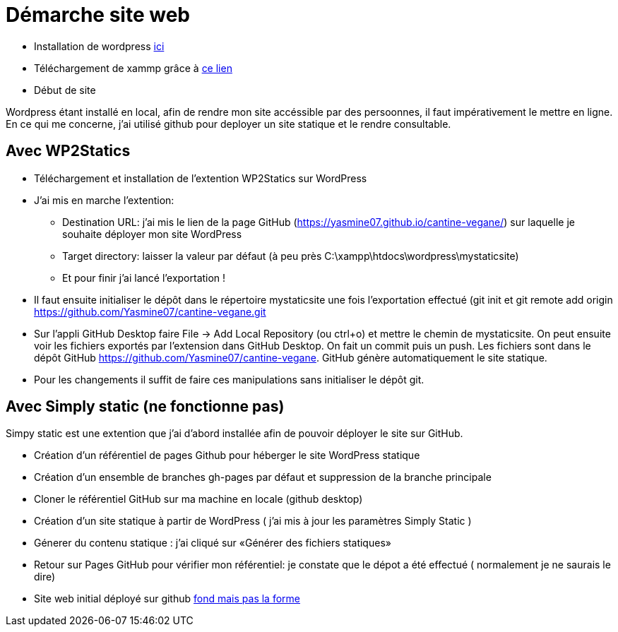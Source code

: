 = Démarche site web

* Installation de wordpress  https://fr.wordpress.org/download/[ici]

* Téléchargement de  xammp grâce à https://www.apachefriends.org/fr/index.html[ce lien] 

* Début de site

Wordpress étant installé en local, afin de rendre mon site accéssible par des persoonnes, il faut impérativement le mettre en ligne. En ce qui me concerne, j'ai utilisé github pour deployer un site statique et le rendre consultable.

== Avec WP2Statics

* Téléchargement et installation de l'extention WP2Statics sur WordPress

* J'ai mis en marche l'extention:

** Destination URL: j'ai mis le lien de la page GitHub (https://yasmine07.github.io/cantine-vegane/) sur laquelle je souhaite déployer mon site WordPress  

** Target directory: laisser la valeur par défaut (à peu près C:\xampp\htdocs\wordpress\mystaticsite) 

** Et pour finir j'ai lancé l’exportation !

* Il faut ensuite initialiser le dépôt dans le répertoire mystaticsite une fois l'exportation effectué (git init et git remote add origin https://github.com/Yasmine07/cantine-vegane.git 

* Sur l’appli GitHub Desktop faire File -> Add Local Repository (ou ctrl+o) et mettre le chemin de mystaticsite. On peut ensuite voir les fichiers exportés par l'extension dans GitHub Desktop. On fait un commit puis un push. Les fichiers sont dans le dépôt GitHub https://github.com/Yasmine07/cantine-vegane. GitHub génère automatiquement le site statique.

* Pour les changements il suffit de faire ces manipulations sans initialiser le dépôt git.

== Avec Simply static (ne fonctionne pas)

Simpy static est une extention que j'ai d'abord installée afin de pouvoir déployer le site sur GitHub.

* Création d'un référentiel de pages Github pour héberger le site WordPress statique

* Création d'un ensemble de branches gh-pages par défaut et suppression de la branche principale

* Cloner le référentiel GitHub sur ma machine en locale (github desktop)

* Création  d'un site statique à partir de WordPress (  j'ai mis à jour les paramètres Simply Static )

* Génerer du contenu statique : j'ai cliqué sur «Générer des fichiers statiques»

* Retour sur Pages GitHub pour vérifier mon référentiel: je constate que le dépot a été effectué ( normalement je ne saurais le dire)

* Site web initial déployé sur github https://yasmine07.github.io/cantine-vegane/[fond mais pas la forme]
